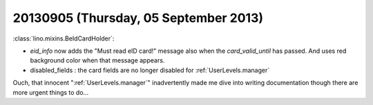 ======================================
20130905 (Thursday, 05 September 2013)
======================================



:class:`lino.mixins.BeIdCardHolder`:

- `eid_info` now adds the "Must read eID card!" message also when the 
  `card_valid_until` has passed.
  And uses red background color when that message appears.

- disabled_fields : the card fields are no longer disabled for 
  :ref:`UserLevels.manager`
  
Ouch, that innocent ":ref:`UserLevels.manager`"
inadvertently made me dive into writing documentation 
though there are more urgent things to do...



